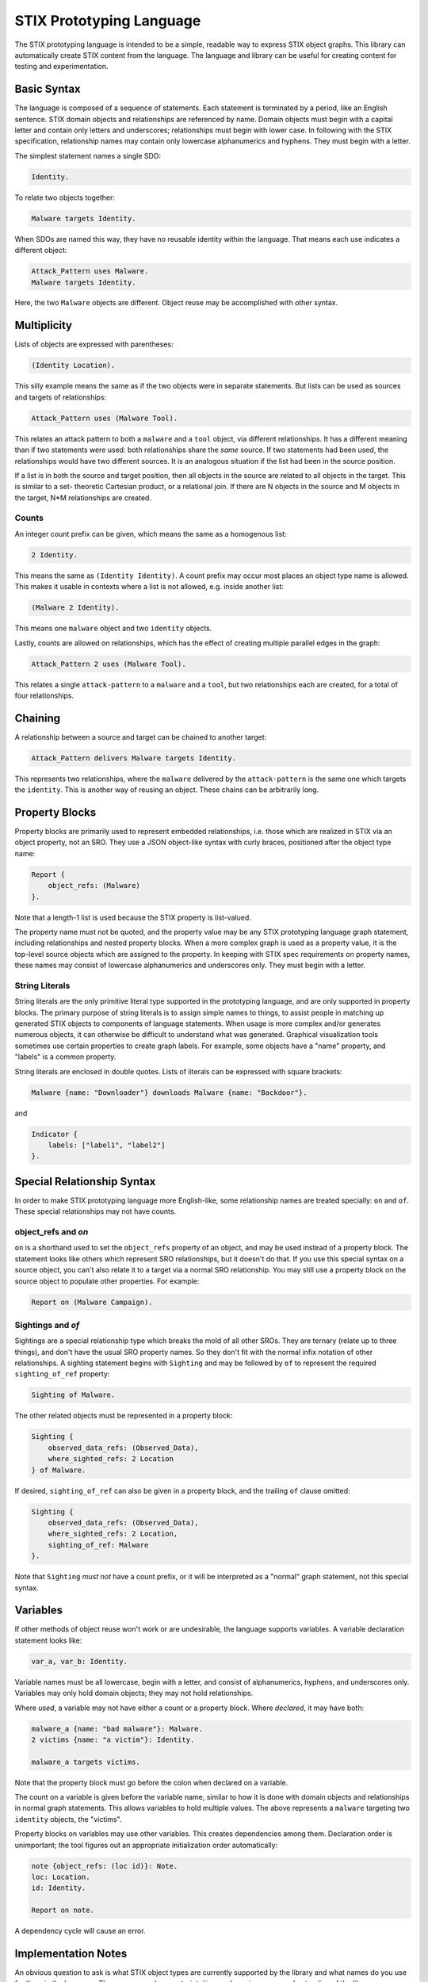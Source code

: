 STIX Prototyping Language
=========================

The STIX prototyping language is intended to be a simple, readable way to
express STIX object graphs.  This library can automatically create STIX content
from the language.  The language and library can be useful for creating content
for testing and experimentation.

Basic Syntax
------------

The language is composed of a sequence of statements.  Each statement is
terminated by a period, like an English sentence.  STIX domain objects and
relationships are referenced by name.  Domain objects must begin with a capital
letter and contain only letters and underscores; relationships must begin with
lower case.  In following with the STIX specification, relationship names may
contain only lowercase alphanumerics and hyphens.  They must begin with a
letter.

The simplest statement names a single SDO:

.. code::

    Identity.

To relate two objects together:

.. code::

    Malware targets Identity.

When SDOs are named this way, they have no reusable identity within the
language.  That means each use indicates a different object:

.. code::

    Attack_Pattern uses Malware.
    Malware targets Identity.

Here, the two ``Malware`` objects are different.  Object reuse may be accomplished
with other syntax.

Multiplicity
------------

Lists of objects are expressed with parentheses:

.. code::

    (Identity Location).

This silly example means the same as if the two objects were in separate
statements.  But lists can be used as sources and targets of relationships:

.. code::

    Attack_Pattern uses (Malware Tool).

This relates an attack pattern to both a ``malware`` and a ``tool`` object, via
different relationships.  It has a different meaning than if two statements
were used: both relationships share the *same* source.  If two statements had
been used, the relationships would have two different sources.  It is an
analogous situation if the list had been in the source position.

If a list is in both the source and target position, then all objects in the
source are related to all objects in the target.  This is similar to a set-
theoretic Cartesian product, or a relational join.  If there are N objects in
the source and M objects in the target, N*M relationships are created.

Counts
~~~~~~

An integer count prefix can be given, which means the same as a homogenous list:

.. code::

    2 Identity.

This means the same as ``(Identity Identity)``.  A count prefix may occur most
places an object type name is allowed.  This makes it usable in contexts where a
list is not allowed, e.g. inside another list:

.. code::

    (Malware 2 Identity).

This means one ``malware`` object and two ``identity`` objects.

Lastly, counts are allowed on relationships, which has the effect of creating
multiple parallel edges in the graph:

.. code::

    Attack_Pattern 2 uses (Malware Tool).

This relates a single ``attack-pattern`` to a ``malware`` and a ``tool``, but two
relationships each are created, for a total of four relationships.

Chaining
--------

A relationship between a source and target can be chained to another target:

.. code::

    Attack_Pattern delivers Malware targets Identity.

This represents two relationships, where the ``malware`` delivered by the
``attack-pattern`` is the same one which targets the ``identity``.  This is another
way of reusing an object.  These chains can be arbitrarily long.

Property Blocks
---------------

Property blocks are primarily used to represent embedded relationships, i.e.
those which are realized in STIX via an object property, not an SRO.  They use
a JSON object-like syntax with curly braces, positioned after the object
type name:

.. code::

    Report {
        object_refs: (Malware)
    }.

Note that a length-1 list is used because the STIX property is list-valued.

The property name must not be quoted, and the property value may be any STIX
prototyping language graph statement, including relationships and nested
property blocks.  When a more complex graph is used as a property value, it is
the top-level source objects which are assigned to the property.  In keeping
with STIX spec requirements on property names, these names may consist of
lowercase alphanumerics and underscores only.  They must begin with a letter.

String Literals
~~~~~~~~~~~~~~~

String literals are the only primitive literal type supported in the prototyping
language, and are only supported in property blocks.  The primary purpose of
string literals is to assign simple names to things, to assist people in
matching up generated STIX objects to components of language statements.  When
usage is more complex and/or generates numerous objects, it can otherwise be
difficult to understand what was generated.  Graphical visualization tools
sometimes use certain properties to create graph labels.  For example, some
objects have a "name" property, and "labels" is a common property.

String literals are enclosed in double quotes.  Lists of literals can be
expressed with square brackets:

.. code::

    Malware {name: "Downloader"} downloads Malware {name: "Backdoor"}.

and

.. code::

    Indicator {
        labels: ["label1", "label2"]
    }.

Special Relationship Syntax
---------------------------

In order to make STIX prototyping language more English-like, some relationship
names are treated specially: ``on`` and ``of``.  These special relationships may not
have counts.

object_refs and `on`
~~~~~~~~~~~~~~~~~~~~

``on`` is a shorthand used to set the ``object_refs`` property of an object, and
may be used instead of a property block.  The statement looks like others which
represent SRO relationships, but it doesn't do that.  If you use this special
syntax on a source object, you can't also relate it to a target via a normal
SRO relationship.  You may still use a property block on the source object to
populate other properties.  For example:

.. code::

    Report on (Malware Campaign).

Sightings and `of`
~~~~~~~~~~~~~~~~~~

Sightings are a special relationship type which breaks the mold of all other
SROs.  They are ternary (relate up to three things), and don't have the usual
SRO property names.  So they don't fit with the normal infix notation of other
relationships.  A sighting statement begins with ``Sighting`` and may be followed
by ``of`` to represent the required ``sighting_of_ref`` property:

.. code::

    Sighting of Malware.

The other related objects must be represented in a property block:

.. code::

    Sighting {
        observed_data_refs: (Observed_Data),
        where_sighted_refs: 2 Location
    } of Malware.

If desired, ``sighting_of_ref`` can also be given in a property block, and the
trailing ``of`` clause omitted:

.. code::

    Sighting {
        observed_data_refs: (Observed_Data),
        where_sighted_refs: 2 Location,
        sighting_of_ref: Malware
    }.

Note that ``Sighting`` *must not* have a count prefix, or it will be interpreted
as a "normal" graph statement, not this special syntax.

Variables
---------

If other methods of object reuse won't work or are undesirable, the language
supports variables.  A variable declaration statement looks like:

.. code::

    var_a, var_b: Identity.

Variable names must be all lowercase, begin with a letter, and consist of
alphanumerics, hyphens, and underscores only.  Variables may only hold domain
objects; they may not hold relationships.

Where *used*, a variable may not have either a count or a property block.  Where
*declared*, it may have both:

.. code::

    malware_a {name: "bad malware"}: Malware.
    2 victims {name: "a victim"}: Identity.

    malware_a targets victims.

Note that the property block must go before the colon when declared on a
variable.

The count on a variable is given before the variable name, similar to how it is
done with domain objects and relationships in normal graph statements.  This
allows variables to hold multiple values.  The above represents a ``malware``
targeting two ``identity`` objects, the "victims".

Property blocks on variables may use other variables.  This creates dependencies
among them.  Declaration order is unimportant; the tool figures out an
appropriate initialization order automatically:

.. code::

    note {object_refs: (loc id)}: Note.
    loc: Location.
    id: Identity.

    Report on note.

A dependency cycle will cause an error.

Implementation Notes
--------------------

An obvious question to ask is what STIX object types are currently supported by
the library and what names do you use for them in the language.  The answer may
be counterintuitive, and requires some understanding of the library
architecture.

The library is composed of two components:

1. A language "processor"
2. An object generator

The first component is what understands the language and connects the objects
together.  The second component is a delegate of the first, and is responsible
for generating its objects.

So the counterintuitive answer to the question is that the language processor
has *no* hard-coded lists of STIX object names or properties.  Anything goes;
you just need to follow the lexical rules as described above.  E.g. that domain
objects start with capital letters and consist of letters and underscores,
everything else starts with lower case, etc.  STIX domain object names are
passed to the object generator, and if the latter component doesn't know how to
generate an object of that type, it will produce an error.  But that issue is
unrelated to the language itself.  You can also use any lexically legal
relationship name you want; the language processor will happily create an SRO
with that relationship type.  It knows little of the STIX specification.

Another important architectural point is that all objects generated by the
object generator, and by the language processor internally, are plain "parsed
JSON", i.e. simple Python values like dicts and lists.  It is not until the
very last step that those values are passed to the ``stix2`` library, from which
it creates the final objects which are returned.  So the latter library is a
dependency of this one.  It has its own STIX support, and does certain
compliance checks which none of the components of this library necessarily do.

The built-in object generator operates based on "specifications" contained in a
JSON data file; it doesn't have any STIX rules built into the programming.  The
advantage of all of this is that custom objects can potentially be supported
without reprogramming anything in this library at all!  (The stix2 library is a
different story though.)

So the final answer as to current STIX object support boils down to what object
types the object generator and the ``stix2`` library recognize.  The latter
library has its own documentation.  The built-in object generator in this
library recognizes the following types:

.. code::

    Attack_Pattern
    Campaign
    Course_of_Action
    Grouping
    Identity
    Indicator
    Infrastructure
    Intrusion_Set
    Location
    Malware
    Malware_Analysis
    Note
    Observed_Data
    Opinion
    Report
    Threat_Actor
    Tool
    Vulnerability
    Artifact
    Autonomous_System
    Directory
    Domain_Name
    Email_Address
    Email_Message
    File
    IPv4_Address
    IPv6_Address
    MAC_Address
    Mutex
    Network_Traffic
    Process
    Software
    URL
    User_Account
    Windows_Registry_Key
    X509_Certificate
